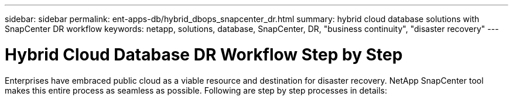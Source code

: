 ---
sidebar: sidebar
permalink: ent-apps-db/hybrid_dbops_snapcenter_dr.html
summary: hybrid cloud database solutions with SnapCenter DR workflow
keywords: netapp, solutions, database, SnapCenter, DR, "business continuity", "disaster recovery"
---

= Hybrid Cloud Database DR Workflow Step by Step
:hardbreaks:
:nofooter:
:icons: font
:linkattrs:
:table-stripes: odd
:imagesdir: ./../media/

[.lead]
Enterprises have embraced public cloud as a viable resource and destination for disaster recovery. NetApp SnapCenter tool makes this entire process as seamless as possible. Following are step by step processes in details: 
